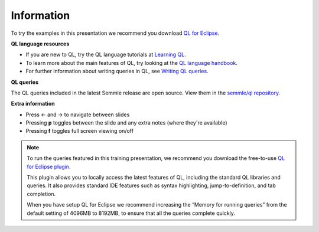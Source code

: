 Information
===========

To try the examples in this presentation we recommend you download `QL for Eclipse <https://help.semmle.com/ql-for-eclipse/Content/WebHelp/install-plugin-free.html>`__.

**QL language resources**

- If you are new to QL, try the QL language tutorials at `Learning QL <https://help.semmle.com/QL/learn-ql/>`__.
- To learn more about the main features of QL, try looking at the `QL language handbook <https://help.semmle.com/QL/ql-handbook/>`__.
- For further information about writing queries in QL, see `Writing QL queries <https://help.semmle.com/QL/learn-ql/writing-queries/writing-queries.html>`__.

**QL queries**

The QL queries included in the latest Semmle release are open source. View them in the `semmle/ql repository <https://github.com/semmle/ql>`__.

**Extra information**

.. |arrow-l| unicode:: U+2190

.. |arrow-r| unicode:: U+2192

- Press |arrow-l| and |arrow-r| to navigate between slides
- Pressing **p** toggles between the slide and any extra notes (where they're available)
- Pressing **f** toggles full screen viewing on/off

.. note::

   To run the queries featured in this training presentation, we recommend you download the free-to-use `QL for Eclipse plugin <https://help.semmle.com/ql-for-eclipse/Content/WebHelp/getting-started.html>`__.

   This plugin allows you to locally access the latest features of QL, including the standard QL libraries and queries. It also provides standard IDE features such as syntax highlighting, jump-to-definition, and tab completion.

   When you have setup QL for Eclipse we recommend increasing the “Memory for running queries” from the default setting of 4096MB to 8192MB, to ensure that all the queries complete quickly.
   